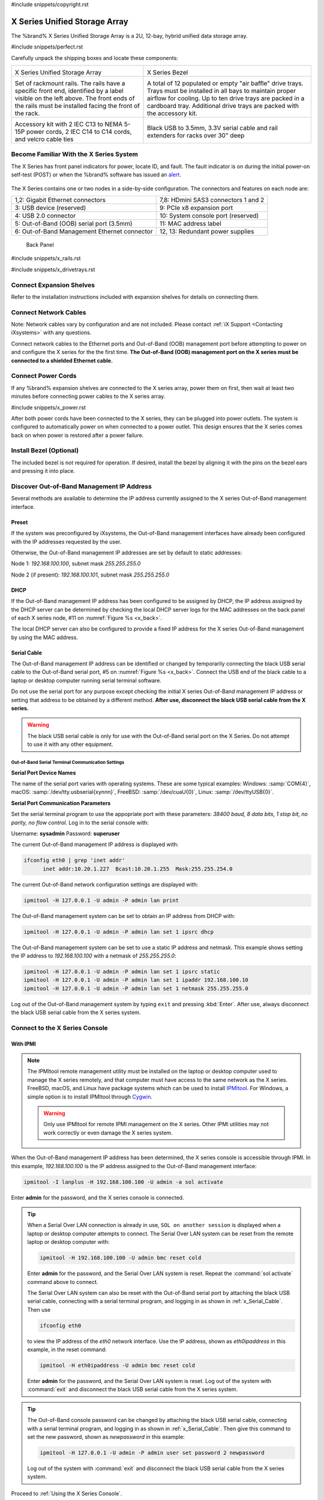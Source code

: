#include snippets/copyright.rst

.. index:: X Series Unified Storage Array

.. _X Series Unified Storage Array:

X Series Unified Storage Array
------------------------------

The %brand% X Series Unified Storage Array is a 2U, 12-bay, hybrid
unified data storage array.


#include snippets/perfect.rst


.. index:: X Series Unified Storage Array Contents

Carefully unpack the shipping boxes and locate these components:

.. tabularcolumns:: |>{\RaggedRight}p{\dimexpr 0.5\linewidth-2\tabcolsep}
                    |>{\RaggedRight}p{\dimexpr 0.5\linewidth-2\tabcolsep}|

.. table::
   :class: longtable

   +--------------------------------------------+-------------------------------------------------+
   | .. image:: images/tn_x.png                 | .. image:: images/tn_x_bezel.png                |
   |                                            |                                                 |
   | X Series Unified Storage Array             | X Series Bezel                                  |
   +--------------------------------------------+-------------------------------------------------+
   | .. image:: images/tn_x_rails.png           | .. image:: images/tn_x_drivetrays.png           |
   |                                            |                                                 |
   | Set of rackmount rails. The rails have a   | A total of 12 populated or empty "air baffle"   |
   | specific front end, identified by a label  | drive trays. Trays must be installed in all     |
   | visible on the left above. The front ends  | bays to maintain proper airflow for cooling.    |
   | of the rails must be installed facing the  | Up to ten drive trays are packed in a           |
   | front of the rack.                         | cardboard tray. Additional drive trays are      |
   |                                            | packed with the accessory kit.                  |
   +--------------------------------------------+-------------------------------------------------+
   |                                            | |pic1|    |pic2|                                |
   | .. image:: images/tn_x_acckit.png          |                                                 |
   |    :width: 80%                             | .. |pic1| image:: images/tn_x_serialcable.png   |
   |                                            |    :width: 30%                                  |
   | Accessory kit with 2 IEC C13 to NEMA 5-15P | .. |pic2| image:: images/tn_x_railextenders.png |
   | power cords, 2 IEC C14 to C14 cords, and   |    :width: 30%                                  |
   | velcro cable ties                          |                                                 |
   |                                            | Black USB to 3.5mm, 3.3V serial cable and rail  |
   |                                            | extenders for racks over 30" deep               |
   +--------------------------------------------+-------------------------------------------------+


.. raw:: latex

   \newpage


.. index:: Become Familiar with the X Series System
.. _Become Familiar with the X Series System:

Become Familiar With the X Series System
~~~~~~~~~~~~~~~~~~~~~~~~~~~~~~~~~~~~~~~~

The X Series has front panel indicators for power, locate ID, and
fault. The fault indicator is on during the initial power-on self-test
(POST) or when the %brand% software has issued an
`alert
<https://support.ixsystems.com/truenasguide/tn_options.html#alert>`__.


.. _x_indicators:

.. figure:: images/tn_x_indicators.png
   :width: 30%


The X Series contains one or two nodes in a side-by-side
configuration. The connectors and features on each node are:

.. tabularcolumns:: |>{\RaggedRight}p{\dimexpr 0.5\linewidth-2\tabcolsep}
                    |>{\RaggedRight}p{\dimexpr 0.5\linewidth-2\tabcolsep}|

.. table::
   :class: longtable

   +------------------------------------------------+-----------------------------------------------------+
   | 1,2: Gigabit Ethernet connectors               | 7,8: HDmini SAS3 connectors 1 and 2                 |
   +------------------------------------------------+-----------------------------------------------------+
   | 3: USB device (reserved)                       | 9: PCIe x8 expansion port                           |
   +------------------------------------------------+-----------------------------------------------------+
   | 4: USB 2.0 connector                           | 10: System console port (reserved)                  |
   +------------------------------------------------+-----------------------------------------------------+
   | 5: Out-of-Band (OOB) serial port (3.5mm)       | 11: MAC address label                               |
   +------------------------------------------------+-----------------------------------------------------+
   | 6: Out-of-Band Management Ethernet connector   | 12, 13: Redundant power supplies                    |
   +------------------------------------------------+-----------------------------------------------------+


.. _x_back:

.. figure:: images/tn_x_back.png
   :width: 100%

   Back Panel


.. raw:: latex

   \newpage


#include snippets/x_rails.rst


#include snippets/x_drivetrays.rst


Connect Expansion Shelves
~~~~~~~~~~~~~~~~~~~~~~~~~

Refer to the installation instructions included with expansion
shelves for details on connecting them.


Connect Network Cables
~~~~~~~~~~~~~~~~~~~~~~

Note: Network cables vary by configuration and are not included.
Please contact :ref:`iX Support <Contacting iXsystems>` with any
questions.

Connect network cables to the Ethernet ports and Out-of-Band (OOB)
management port before attempting to power on and configure the
X series for the the first time.
**The Out-of-Band (OOB) management port on the X series must be
connected to a shielded Ethernet cable.**


Connect Power Cords
~~~~~~~~~~~~~~~~~~~

If any %brand% expansion shelves are connected to the X series array,
power them on first, then wait at least two minutes before connecting
power cables to the X series array.

#include snippets/x_power.rst


After both power cords have been connected to the X series, they can
be plugged into power outlets. The system is configured to
automatically power on when connected to a power outlet. This design
ensures that the X series comes back on when power is restored after a
power failure.


Install Bezel (Optional)
~~~~~~~~~~~~~~~~~~~~~~~~

The included bezel is not required for operation. If desired, install
the bezel by aligning it with the pins on the bezel ears and pressing
it into place.


Discover Out-of-Band Management IP Address
~~~~~~~~~~~~~~~~~~~~~~~~~~~~~~~~~~~~~~~~~~

Several methods are available to determine the IP address currently
assigned to the X series Out-of-Band management interface.


Preset
^^^^^^

If the system was preconfigured by iXsystems, the Out-of-Band
management interfaces have already been configured with the IP
addresses requested by the user.

Otherwise, the Out-of-Band management IP addresses are set by default
to static addresses:

Node 1: *192.168.100.100*, subnet mask *255.255.255.0*

Node 2 (if present): *192.168.100.101*, subnet mask *255.255.255.0*


DHCP
^^^^

If the Out-of-Band management IP address has been configured to be
assigned by DHCP, the IP address assigned by the DHCP server can be
determined by checking the local DHCP server logs for the MAC
addresses on the back panel of each X series node, #11 on
:numref:`Figure %s <x_back>`.

The local DHCP server can also be configured to provide a fixed IP
address for the X series Out-of-Band management by using the MAC
address.


.. _x_Serial_Cable:

Serial Cable
^^^^^^^^^^^^

The Out-of-Band management IP address can be identified or changed by
temporarily connecting the black USB serial cable to the
Out-of-Band serial port, #5 on
:numref:`Figure %s <x_back>`.
Connect the USB end of the black cable to a laptop or desktop
computer running serial terminal software.

Do not use the serial port for any purpose except checking the initial
X series Out-of-Band management IP address or setting that address to
be obtained by a different method.
**After use, disconnect the black USB serial cable from the X
series.**

.. warning:: The black USB serial cable is only for use with the
   Out-of-Band serial port on the X Series. Do not attempt to use it
   with any other equipment.


.. _x_Out-of-Band Serial Terminal Communication Settings:

Out-of-Band Serial Terminal Communication Settings
..................................................

**Serial Port Device Names**

The name of the serial port varies with operating systems. These are
some typical examples: Windows: :samp:`COM{4}`,
macOS: :samp:`/dev/tty.usbserial{xynnn}`,
FreeBSD: :samp:`/dev/cuaU{0}`, Linux: :samp:`/dev/ttyUSB{0}`.


**Serial Port Communication Parameters**

Set the serial terminal program to use the appopriate port with these
parameters:
*38400 baud, 8 data bits, 1 stop bit, no parity, no flow control*.
Log in to the serial console with:

Username: **sysadmin**  Password: **superuser**

The current Out-of-Band management IP address is displayed with:


.. code-block:: none

   ifconfig eth0 | grep 'inet addr'
         inet addr:10.20.1.227  Bcast:10.20.1.255  Mask:255.255.254.0


The current Out-of-Band network configuration settings are displayed
with:


.. code-block:: none

   ipmitool -H 127.0.0.1 -U admin -P admin lan print


The Out-of-Band management system can be set to obtain an IP address
from DHCP with:


.. code-block:: none

   ipmitool -H 127.0.0.1 -U admin -P admin lan set 1 ipsrc dhcp


The Out-of-Band management system can be set to use a static IP
address and netmask. This example shows setting the IP address to
*192.168.100.100* with a netmask of *255.255.255.0*:


.. code-block:: none

   ipmitool -H 127.0.0.1 -U admin -P admin lan set 1 ipsrc static
   ipmitool -H 127.0.0.1 -U admin -P admin lan set 1 ipaddr 192.168.100.10
   ipmitool -H 127.0.0.1 -U admin -P admin lan set 1 netmask 255.255.255.0


Log out of the Out-of-Band management system by typing :literal:`exit`
and pressing :kbd:`Enter`. After use, always disconnect the black USB
serial cable from the X series system.


Connect to the X Series Console
~~~~~~~~~~~~~~~~~~~~~~~~~~~~~~~


With IPMI
^^^^^^^^^

.. note:: The IPMItool remote management utility must be installed on
   the laptop or desktop computer used to manage the X series
   remotely, and that computer must have access to the same network as
   the X series. FreeBSD, macOS, and Linux have package systems which
   can be used to install
   `IPMItool <https://sourceforge.net/projects/ipmitool/>`__.
   For Windows, a simple option is to install IPMItool through
   `Cygwin <https://www.cygwin.com/>`__.

   .. warning:: Only use IPMItool for remote IPMI management on the X
      series. Other IPMI utilities may not work correctly or even
      damage the X series system.


When the Out-of-Band management IP address has been determined, the
X series console is accessible through IPMI. In this example,
*192.168.100.100* is the IP address assigned to the Out-of-Band
management interface:


.. code-block:: none

   ipmitool -I lanplus -H 192.168.100.100 -U admin -a sol activate


Enter **admin** for the password, and the X series console is
connected.


.. tip:: When a Serial Over LAN connection is already in use,
   :literal:`SOL on another session` is displayed when a laptop or
   desktop computer attempts to connect. The Serial Over LAN system
   can be reset from the remote laptop or desktop computer with:


   .. code-block:: none

      ipmitool -H 192.168.100.100 -U admin bmc reset cold


   Enter **admin** for the password, and the Serial Over LAN system
   is reset. Repeat the :command:`sol activate` command above to
   connect.

   The Serial Over LAN system can also be reset with the Out-of-Band
   serial port by attaching the black USB serial cable, connecting
   with a serial terminal program, and logging in as shown in
   :ref:`x_Serial_Cable`. Then use


   .. code-block:: none

      ifconfig eth0


   to view the IP address of the *eth0* network interface. Use the
   IP address, shown as *eth0ipaddress* in this example, in the
   reset command:


   .. code-block:: none

      ipmitool -H eth0ipaddress -U admin bmc reset cold


   Enter **admin** for the password, and the Serial Over LAN system is
   reset. Log out of the system with :command:`exit` and disconnect
   the black USB serial cable from the X series system.


.. tip:: The Out-of-Band console password can be changed by attaching
   the black USB serial cable, connecting with a serial terminal
   program, and logging in as shown in :ref:`x_Serial_Cable`. Then
   give this command to set the new password, shown as
   *newpassword* in this example:

   .. code-block:: none

      ipmitool -H 127.0.0.1 -U admin -P admin user set password 2 newpassword

   Log out of the system with :command:`exit` and disconnect the black
   USB serial cable from the X series system.


Proceed to :ref:`Using the X Series Console`.


With the Serial Cable
^^^^^^^^^^^^^^^^^^^^^

The X series console can be directly connected to a serial terminal
program by temporarily disconnecting the gray serial cable from the
system console serial port, #10 on
:numref:`Figure %s <x_back>`,
and temporarily connecting the black USB serial cable to that port.

Connect the USB end of the black USB serial cable to a laptop or
desktop computer running serial terminal software. See
:ref:`x_Out-of-Band Serial Terminal Communication Settings` for the
serial device name. Set the terminal software to:

*115200 baud, 8 data bits, 1 stop bit, no parity, no flow control*


Wait two minutes after the X series has been connected to power, then
press :kbd:`Enter` to display the console menu. Find the message
starting with :literal:`The web user interface is at:` and write down
the IP address shown.
**After viewing the X series console, disconnect the black USB serial
cable and reconnect the gray System Management cable**
to the system serial console port, #10 on
:numref:`Figure %s <x_back>`.


.. _Using the X Series Console:

Using the X Series Console
~~~~~~~~~~~~~~~~~~~~~~~~~~

The X series console has two modes: SES (SCSI Enclosure Services)
mode, and the standard x86 console mode.

If :literal:`ESM A =>` is displayed, the X series is in SES mode.
Switch to the X86 console mode by typing these characters:

.. code-block:: none

   $%^0


The normal x86 console is displayed. The SES console can be displayed
again by typing these characters:

.. code-block:: none

   $%^2


Perform %brand% Initial Software Configuration
~~~~~~~~~~~~~~~~~~~~~~~~~~~~~~~~~~~~~~~~~~~~~~~~~~~~~~~~

The console displays the IP address of the %brand% X series graphical
web interface, *192.168.100.231* in this example:


.. code-block:: none

   The web user interface is at:

   http://192.168.100.231


Enter the IP address into a browser on a computer on the same network
to access the web user interface.

